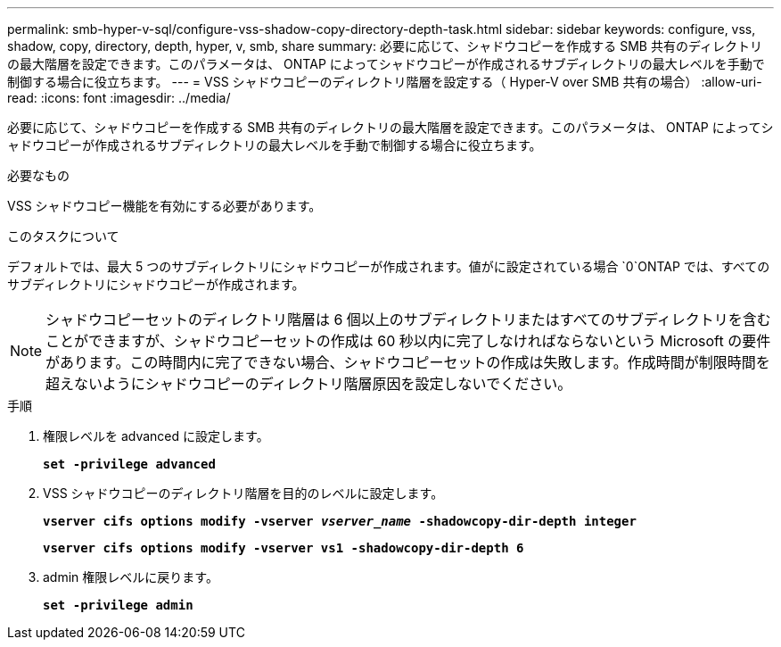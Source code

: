 ---
permalink: smb-hyper-v-sql/configure-vss-shadow-copy-directory-depth-task.html 
sidebar: sidebar 
keywords: configure, vss, shadow, copy, directory, depth, hyper, v, smb, share 
summary: 必要に応じて、シャドウコピーを作成する SMB 共有のディレクトリの最大階層を設定できます。このパラメータは、 ONTAP によってシャドウコピーが作成されるサブディレクトリの最大レベルを手動で制御する場合に役立ちます。 
---
= VSS シャドウコピーのディレクトリ階層を設定する（ Hyper-V over SMB 共有の場合）
:allow-uri-read: 
:icons: font
:imagesdir: ../media/


[role="lead"]
必要に応じて、シャドウコピーを作成する SMB 共有のディレクトリの最大階層を設定できます。このパラメータは、 ONTAP によってシャドウコピーが作成されるサブディレクトリの最大レベルを手動で制御する場合に役立ちます。

.必要なもの
VSS シャドウコピー機能を有効にする必要があります。

.このタスクについて
デフォルトでは、最大 5 つのサブディレクトリにシャドウコピーが作成されます。値がに設定されている場合 `0`ONTAP では、すべてのサブディレクトリにシャドウコピーが作成されます。

[NOTE]
====
シャドウコピーセットのディレクトリ階層は 6 個以上のサブディレクトリまたはすべてのサブディレクトリを含むことができますが、シャドウコピーセットの作成は 60 秒以内に完了しなければならないという Microsoft の要件があります。この時間内に完了できない場合、シャドウコピーセットの作成は失敗します。作成時間が制限時間を超えないようにシャドウコピーのディレクトリ階層原因を設定しないでください。

====
.手順
. 権限レベルを advanced に設定します。
+
`*set -privilege advanced*`

. VSS シャドウコピーのディレクトリ階層を目的のレベルに設定します。
+
`*vserver cifs options modify -vserver _vserver_name_ -shadowcopy-dir-depth integer*`

+
`*vserver cifs options modify -vserver vs1 -shadowcopy-dir-depth 6*`

. admin 権限レベルに戻ります。
+
`*set -privilege admin*`


